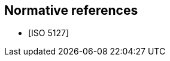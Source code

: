 
[bibliography]
== Normative references

// It is necessary to include the Normative references clause for conformity with
// the ISO/IEC Directives, Part 2. However, since the IEV is managed as a database,
// cite any normative reference in the terminological entry concerned. UNLIKE the
// IEV advice, do add any normative reference in the terminological entry
// concerned; but they will not be rendered.

* [[[ISO5127,ISO 5127]]]
